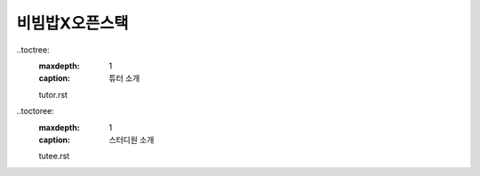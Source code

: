 비빔밥X오픈스택
================

..toctree:
   :maxdepth: 1
   :caption: 튜터 소개

   tutor.rst

..toctoree:
   :maxdepth: 1
   :caption: 스터디원 소개

   tutee.rst

